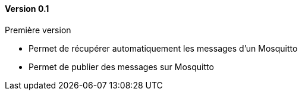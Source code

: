 ==== Version 0.1

Première version
 
 - Permet de récupérer automatiquement les messages d'un Mosquitto
 - Permet de publier des messages sur Mosquitto
